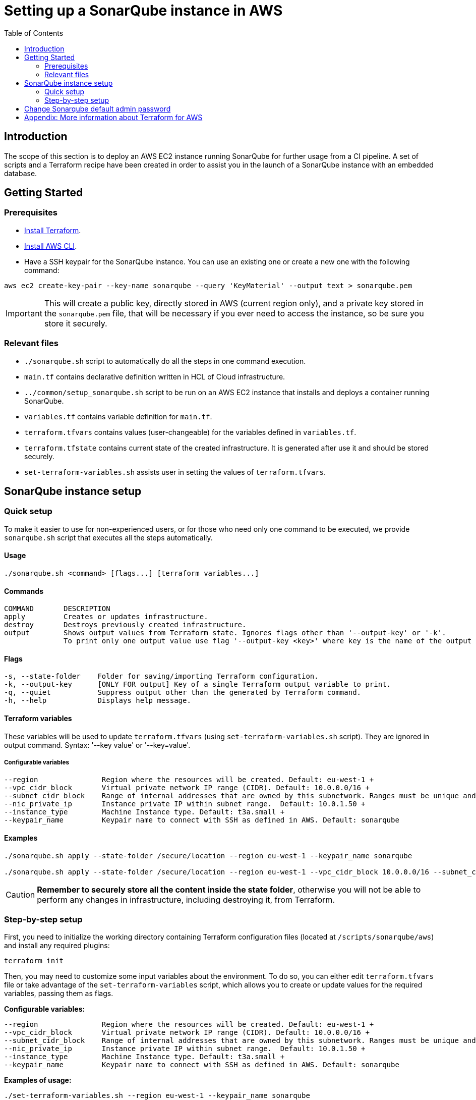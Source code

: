:provider_name: AWS
:container_instance_type: an AWS EC2 instance
:provider_path: aws
:terraform_vars: --region eu-west-1 --vpc_cidr_block 10.0.0.0/16 --subnet_cidr_block 10.0.1.0/24 --nic_private_ip 10.0.1.50 --instance_type t3a.small --keypair_name sonarqube
:terraform_tutorials: https://developer.hashicorp.com/terraform/tutorials/aws
:terraform_vars_example_short: --region eu-west-1 --keypair_name sonarqube
:terraform_vars_example_full: --region eu-west-1 --vpc_cidr_block 10.0.0.0/16 --subnet_cidr_block 10.0.1.0/24 --nic_private_ip 10.0.1.50 --instance_type t3a.small --keypair_name sonarqube
:terraform_vars: --region               Region where the resources will be created. Default: eu-west-1 + \
--vpc_cidr_block       Virtual private network IP range (CIDR). Default: 10.0.0.0/16 + \
--subnet_cidr_block    Range of internal addresses that are owned by this subnetwork. Ranges must be unique and non-overlapping within a network. Default: 10.0.1.0/24 + \
--nic_private_ip       Instance private IP within subnet range.  Default: 10.0.1.50 + \
--instance_type        Machine Instance type. Default: t3a.small + \
--keypair_name         Keypair name to connect with SSH as defined in AWS. Default: sonarqube

= Setting up a SonarQube instance in {provider_name}
:toc:

== Introduction
The scope of this section is to deploy {container_instance_type} running SonarQube for further usage from a CI pipeline. A set of scripts and a Terraform recipe have been created in order to assist you in the launch of a SonarQube instance with an embedded database.

== Getting Started
=== Prerequisites
* https://developer.hashicorp.com/terraform/tutorials/aws-get-started/install-cli[Install Terraform].

* https://docs.aws.amazon.com/cli/latest/userguide/getting-started-install.html[Install AWS CLI].

* Have a SSH keypair for the SonarQube instance. You can use an existing one or create a new one with the following command:

```
aws ec2 create-key-pair --key-name sonarqube --query 'KeyMaterial' --output text > sonarqube.pem
```

IMPORTANT: This will create a public key, directly stored in AWS (current region only), and a private key stored in the `sonarqube.pem` file, that will be necessary if you ever need to access the instance, so be sure you store it securely.

=== Relevant files

* `./sonarqube.sh` script to automatically do all the steps in one command execution.
* `main.tf` contains declarative definition written in HCL of Cloud infrastructure.
* `../common/setup_sonarqube.sh` script to be run on {container_instance_type} that installs and deploys a container running SonarQube.
* `variables.tf` contains variable definition for `main.tf`.
* `terraform.tfvars` contains values (user-changeable) for the variables defined in `variables.tf`.
* `terraform.tfstate` contains current state of the created infrastructure. It is generated after use it and should be stored securely.
* `set-terraform-variables.sh` assists user in setting the values of `terraform.tfvars`.

== SonarQube instance setup

=== Quick setup

To make it easier to use for non-experienced users, or for those who need only one command to be executed, we provide `sonarqube.sh` script that executes all the steps automatically.

==== Usage
```
./sonarqube.sh <command> [flags...] [terraform variables...]
```

==== Commands
```
COMMAND       DESCRIPTION
apply         Creates or updates infrastructure.
destroy       Destroys previously created infrastructure.
output        Shows output values from Terraform state. Ignores flags other than '--output-key' or '-k'.
              To print only one output value use flag '--output-key <key>' where key is the name of the output variable.
```

==== Flags
```
-s, --state-folder    Folder for saving/importing Terraform configuration.
-k, --output-key      [ONLY FOR output] Key of a single Terraform output variable to print.
-q, --quiet           Suppress output other than the generated by Terraform command.
-h, --help            Displays help message.
```

==== Terraform variables

These variables will be used to update `terraform.tfvars` (using `set-terraform-variables.sh` script). They are ignored in output command. Syntax: '--key value' or '--key=value'.

===== Configurable variables

[subs=attributes+]
```
{terraform_vars}
```

==== Examples

[subs=attributes+]
```
./sonarqube.sh apply --state-folder /secure/location {terraform_vars_example_short}

./sonarqube.sh apply --state-folder /secure/location {terraform_vars_example_full}
```

CAUTION:  *Remember to securely store all the content inside the state folder*, otherwise you will not be able to perform any changes in infrastructure, including destroying it, from Terraform.

=== Step-by-step setup

First, you need to initialize the working directory containing Terraform configuration files (located at `/scripts/sonarqube/{provider_path}`) and install any required plugins:

```
terraform init
```

Then, you may need to customize some input variables about the environment. To do so, you can either edit `terraform.tfvars` file or take advantage of the `set-terraform-variables` script, which allows you to create or update values for the required variables, passing them as flags.

*Configurable variables:*

[subs=attributes+]
```
{terraform_vars}
```

*Examples of usage:*

[subs=attributes+]
```
./set-terraform-variables.sh {terraform_vars_example_short}

./set-terraform-variables.sh {terraform_vars_example_full}
```

WARNING: Unless changed, some of the variables used by default probably do not exist in your environment of {provider_name}.

Finally, deploy SonarQube instance:

```
terraform apply --auto-approve
```

CAUTION:  *Remember to securely store `terraform.tfstate` file*, otherwise you will not be able to perform any changes in infrastructure, including detroying it, from Terraform. More insights https://www.terraform.io/cli/run[here].

NOTE: `terraform apply` command performs a plan and actually carries out the planned changes to each resource using the relevant infrastructure provider's API. You can use it to perform changes on the created resources later on.

In particular, this will create {container_instance_type} based on Ubuntu and deploy a Docker container running SonarQube.

You will get the public URL of the SonarQube instance and an admin token as output. Take note of it, you will need it later on.

==== Destroy SonarQube instance

As long as you keep the `terraform.tfstate` file generated when creating the SonarQube instance, you can easily destroy it and all associated resources by executing:

```
terraform destroy
```

==== Modify SonarQube instance infrastructure

As long as you keep the `terraform.tfstate` file generated when creating the SonarQube instance, you can apply changes to the infrastructure deployed by modifying `main.tf` and executing:

```
terraform output > terraform.tfoutput
terraform apply
```

IMPORTANT: In Windows, when applying any changes, the value of the token is lost if `terraform.tfoutput` does not exist. Be sure you do not skip the first command.

== Change Sonarqube default admin password

After a few minutes, you will be able to access SonarQube web interface on the public URL provided by Terraform output with the following credentials:

* Username:   `admin`
* Password:   `admin`

IMPORTANT: Change the default password promptly. After that, update the password in Terraform configuration: `./set-terraform-variables.sh --sonarqube_password <new password>`.

== Appendix: More information about Terraform for {provider_name}
* {terraform_tutorials}[Official Terraform tutorials]
